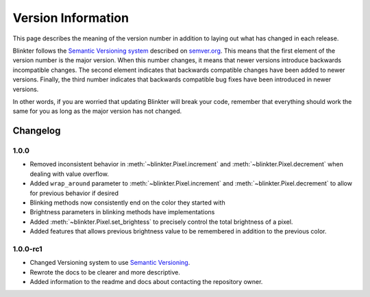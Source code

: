 Version Information
===================
This page describes the meaning of the version number in addition to laying out what has changed in each release.

Blinkter follows the `Semantic Versioning system <semver.org>`_ described on `semver.org <semver.org>`_. This means that
the first element of the version number is the major version. When this number changes, it means that newer versions
introduce backwards incompatible changes. The second element indicates that backwards compatible changes have been
added to newer versions. Finally, the third number indicates that backwards compatible bug fixes have been introduced
in newer versions.

In other words, if you are worried that updating Blinkter will break your code, remember that everything should work
the same for you as long as the major version has not changed.

Changelog
---------

1.0.0
~~~~~~~~

- Removed inconsistent behavior in :meth:`~blinkter.Pixel.increment` and :meth:`~blinkter.Pixel.decrement` when dealing with value overflow.
- Added ``wrap_around`` parameter to :meth:`~blinkter.Pixel.increment` and :meth:`~blinkter.Pixel.decrement` to allow for previous behavior
  if desired
- Blinking methods now consistently end on the color they started with
- Brightness parameters in blinking methods have implementations
- Added :meth:`~blinkter.Pixel.set_brightess` to precisely control the total brightness of a pixel.
- Added features that allows previous brightness value to be remembered in addition to the previous color.

1.0.0-rc1
~~~~~~~~~

- Changed Versioning system to use `Semantic Versioning <semver.org>`_.
- Rewrote the docs to be clearer and more descriptive.
- Added information to the readme and docs about contacting the repository owner.